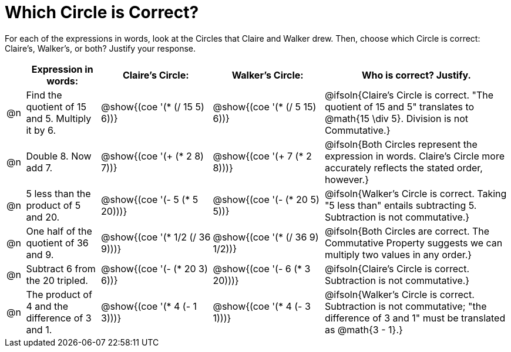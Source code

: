 = Which Circle is Correct?

++++
<style>
div.circleevalsexp { width: auto; }
</style>
++++
For each of the expressions in words, look at the Circles that Claire and Walker drew. Then, choose which Circle is correct: Claire's, Walker's, or both? Justify your response.

[.FillVerticalSpace,cols=".^1a,^.^4a,^.^6a,^.^6a,^.^10a", stripes="none", options="header"]
|===
|	 | Expression in words: | Claire's Circle: | Walker's Circle: | Who is correct? Justify.

| @n
| Find the quotient of 15 and 5. Multiply it by 6.
| @show{(coe '(* (/ 15 5) 6))}
| @show{(coe '(* (/ 5 15) 6))}
| @ifsoln{Claire's Circle is correct. "The quotient of 15 and 5" translates to @math{15 \div 5}. Division is not Commutative.}

| @n
| Double 8. Now add 7.
| @show{(coe '(+ (* 2 8) 7))}
| @show{(coe '(+ 7 (* 2 8)))}
| @ifsoln{Both Circles represent the expression in words. Claire's Circle more accurately reflects the stated order, however.}

| @n
| 5 less than the product of 5 and 20.
| @show{(coe '(- 5 (* 5 20)))}
| @show{(coe '(- (* 20 5) 5))}
| @ifsoln{Walker's Circle is correct. Taking "5 less than" entails subtracting 5. Subtraction is not commutative.}

| @n
| One half of the quotient of 36 and 9.
| @show{(coe '(* 1/2 (/ 36 9)))}
| @show{(coe '(* (/ 36 9) 1/2))}
| @ifsoln{Both Circles are correct. The Commutative Property suggests we can multiply two values in any order.}

| @n
| Subtract 6 from the 20 tripled.
| @show{(coe '(- (* 20 3) 6))}
| @show{(coe '(- 6 (* 3 20)))}
| @ifsoln{Claire's Circle is correct. Subtraction is not commutative.}


| @n
| The product of 4 and the difference of 3 and 1.
| @show{(coe '(* 4 (- 1 3)))}
| @show{(coe '(* 4 (- 3 1)))}
| @ifsoln{Walker's Circle is correct. Subtraction is not commutative; "the difference of 3 and 1" must be translated as @math{3 - 1}.}
|===
